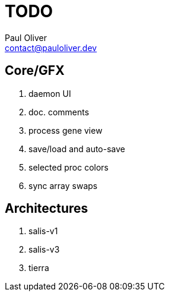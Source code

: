= TODO
Paul Oliver <contact@pauloliver.dev>

== Core/GFX
. daemon UI
. doc. comments
. process gene view
. save/load and auto-save
. selected proc colors
. sync array swaps

== Architectures
. salis-v1
. salis-v3
. tierra
